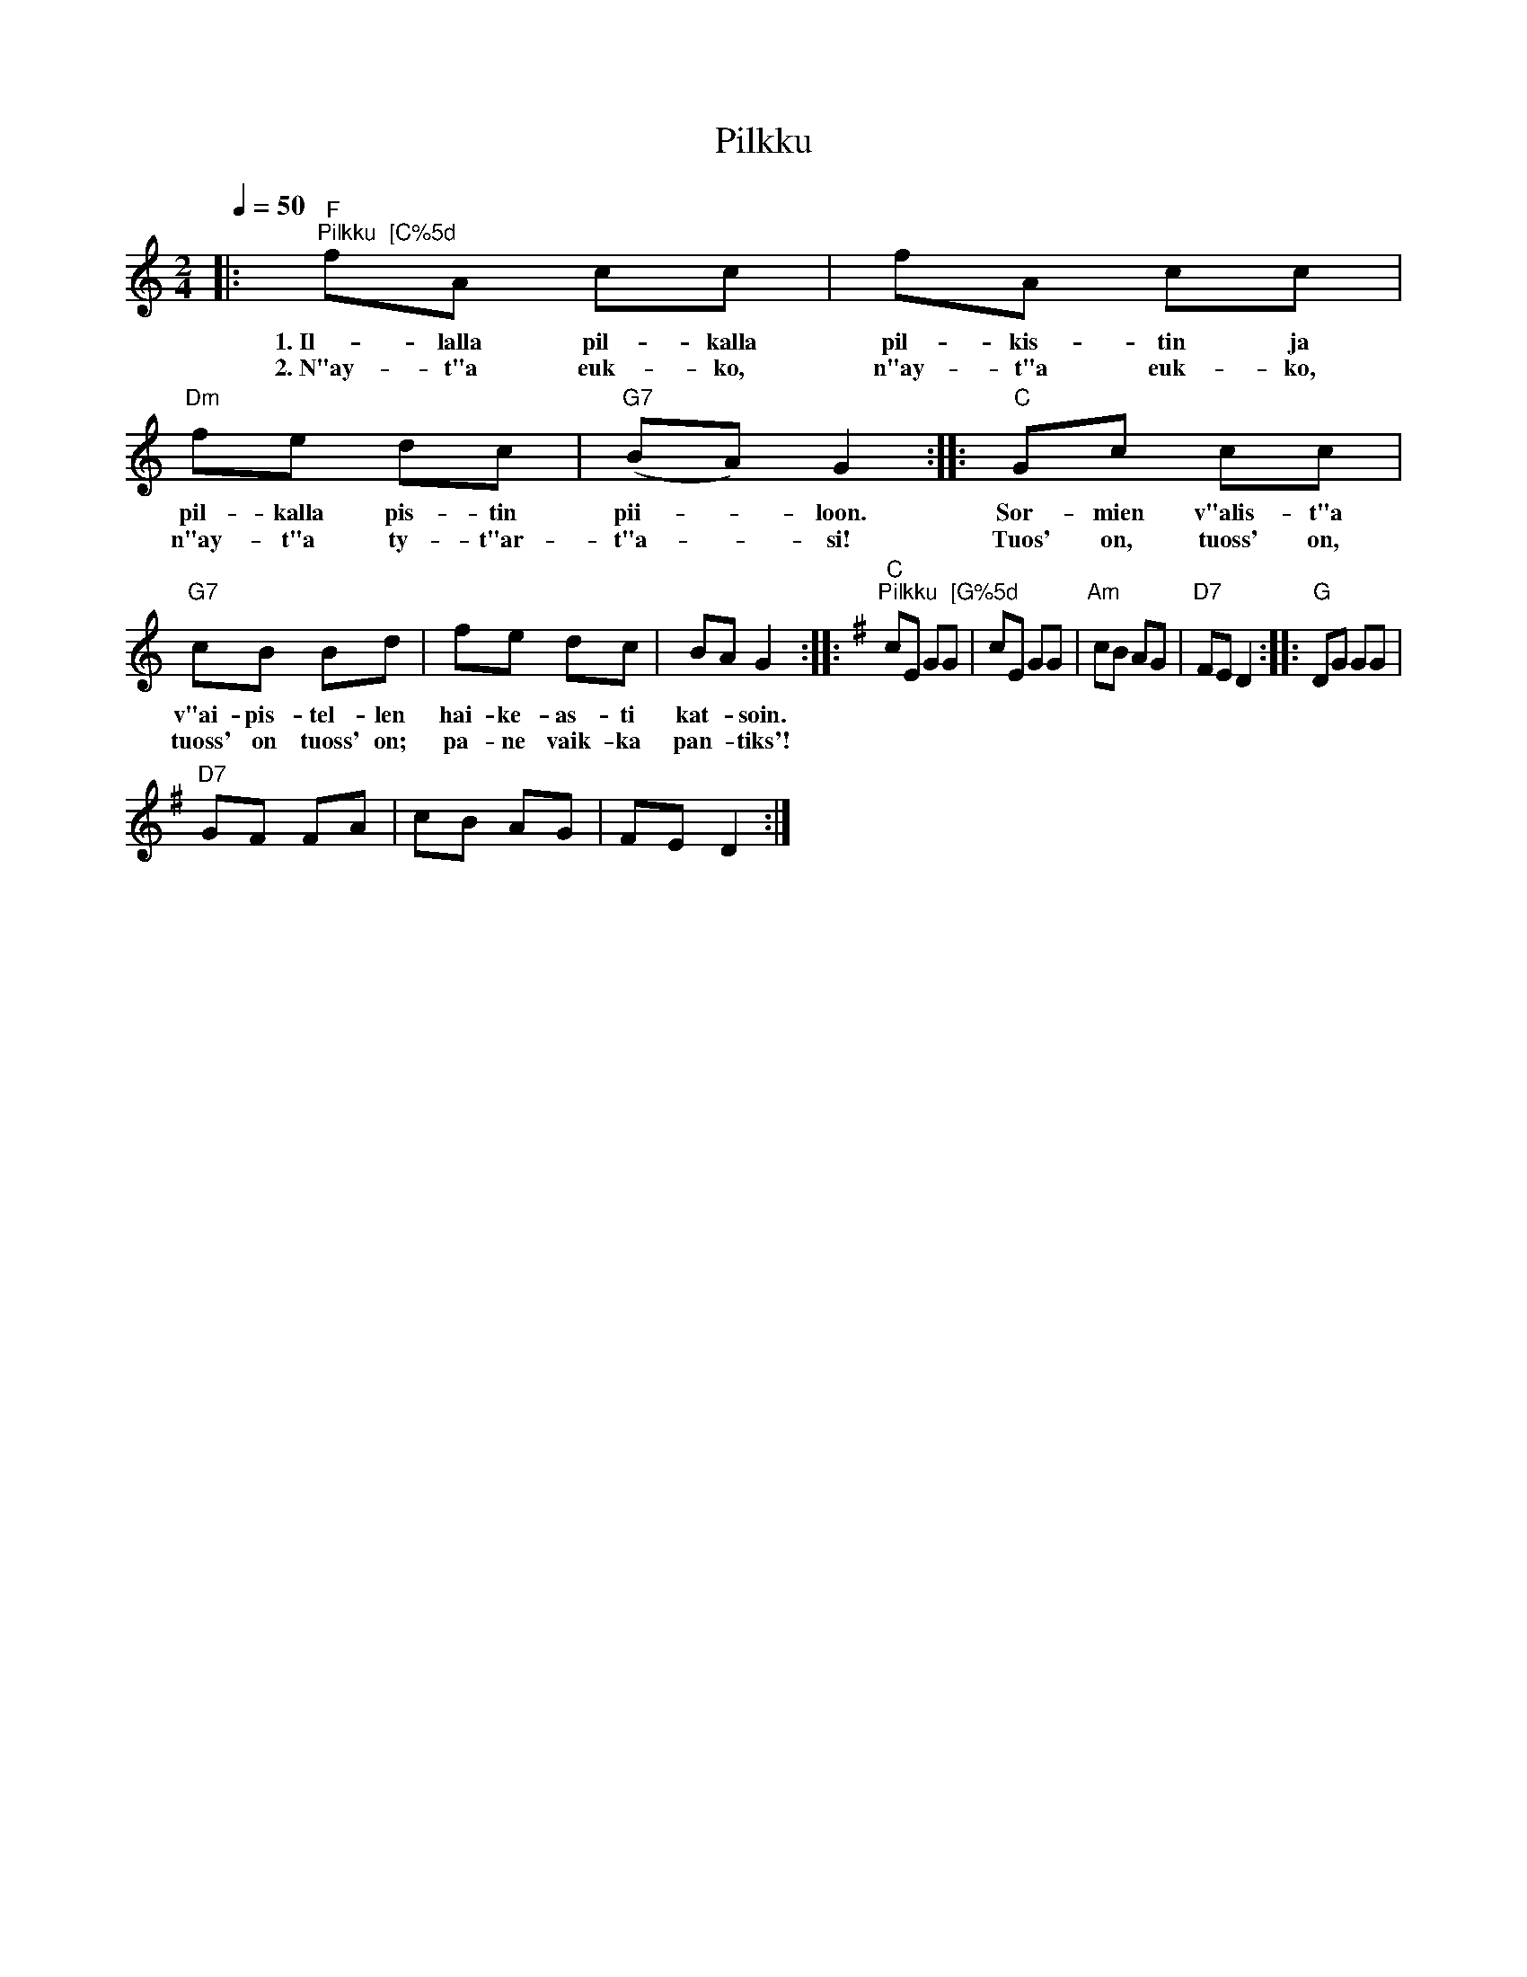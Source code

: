 X:1
T:Pilkku
L:1/8
Q:1/4=50
M:2/4
I:linebreak $
K:C
V:1 treble 
V:1
|:"F""^Pilkku  [C%5d" fA cc | fA cc |"Dm" fe dc |"G7" (BA) G2 ::"C" Gc cc |$"G7" cB Bd | fe dc | %7
w: 1.~Il- lalla pil- kalla|pil- kis- tin ja|pil- kalla pis- tin|pii- * loon.|Sor- mien v"alis- t"a|v"ai- pis- tel- len|hai- ke- as- ti|
w: 2.~N"ay- t"a euk- ko,|n"ay- t"a euk- ko,|n"ay- t"a ty- t"ar-|t"a- * si!|Tuos' on, tuoss' on,|tuoss' on tuoss' on;|pa- ne vaik- ka|
 BA G2 ::[K:G]"C""^Pilkku  [G%5d" cE GG | cE GG |"Am" cB AG |"D7" FE D2 ::"G" DG GG |$"D7" GF FA | %14
w: kat- * soin.|||||||
w: pan- * tiks'!|||||||
 cB AG | FE D2 :| %16
w: ||
w: ||
